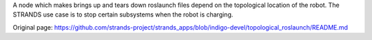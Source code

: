 A node which makes brings up and tears down roslaunch files depend on
the topological location of the robot. The STRANDS use case is to stop
certain subsystems when the robot is charging.


Original page: https://github.com/strands-project/strands_apps/blob/indigo-devel/topological_roslaunch/README.md